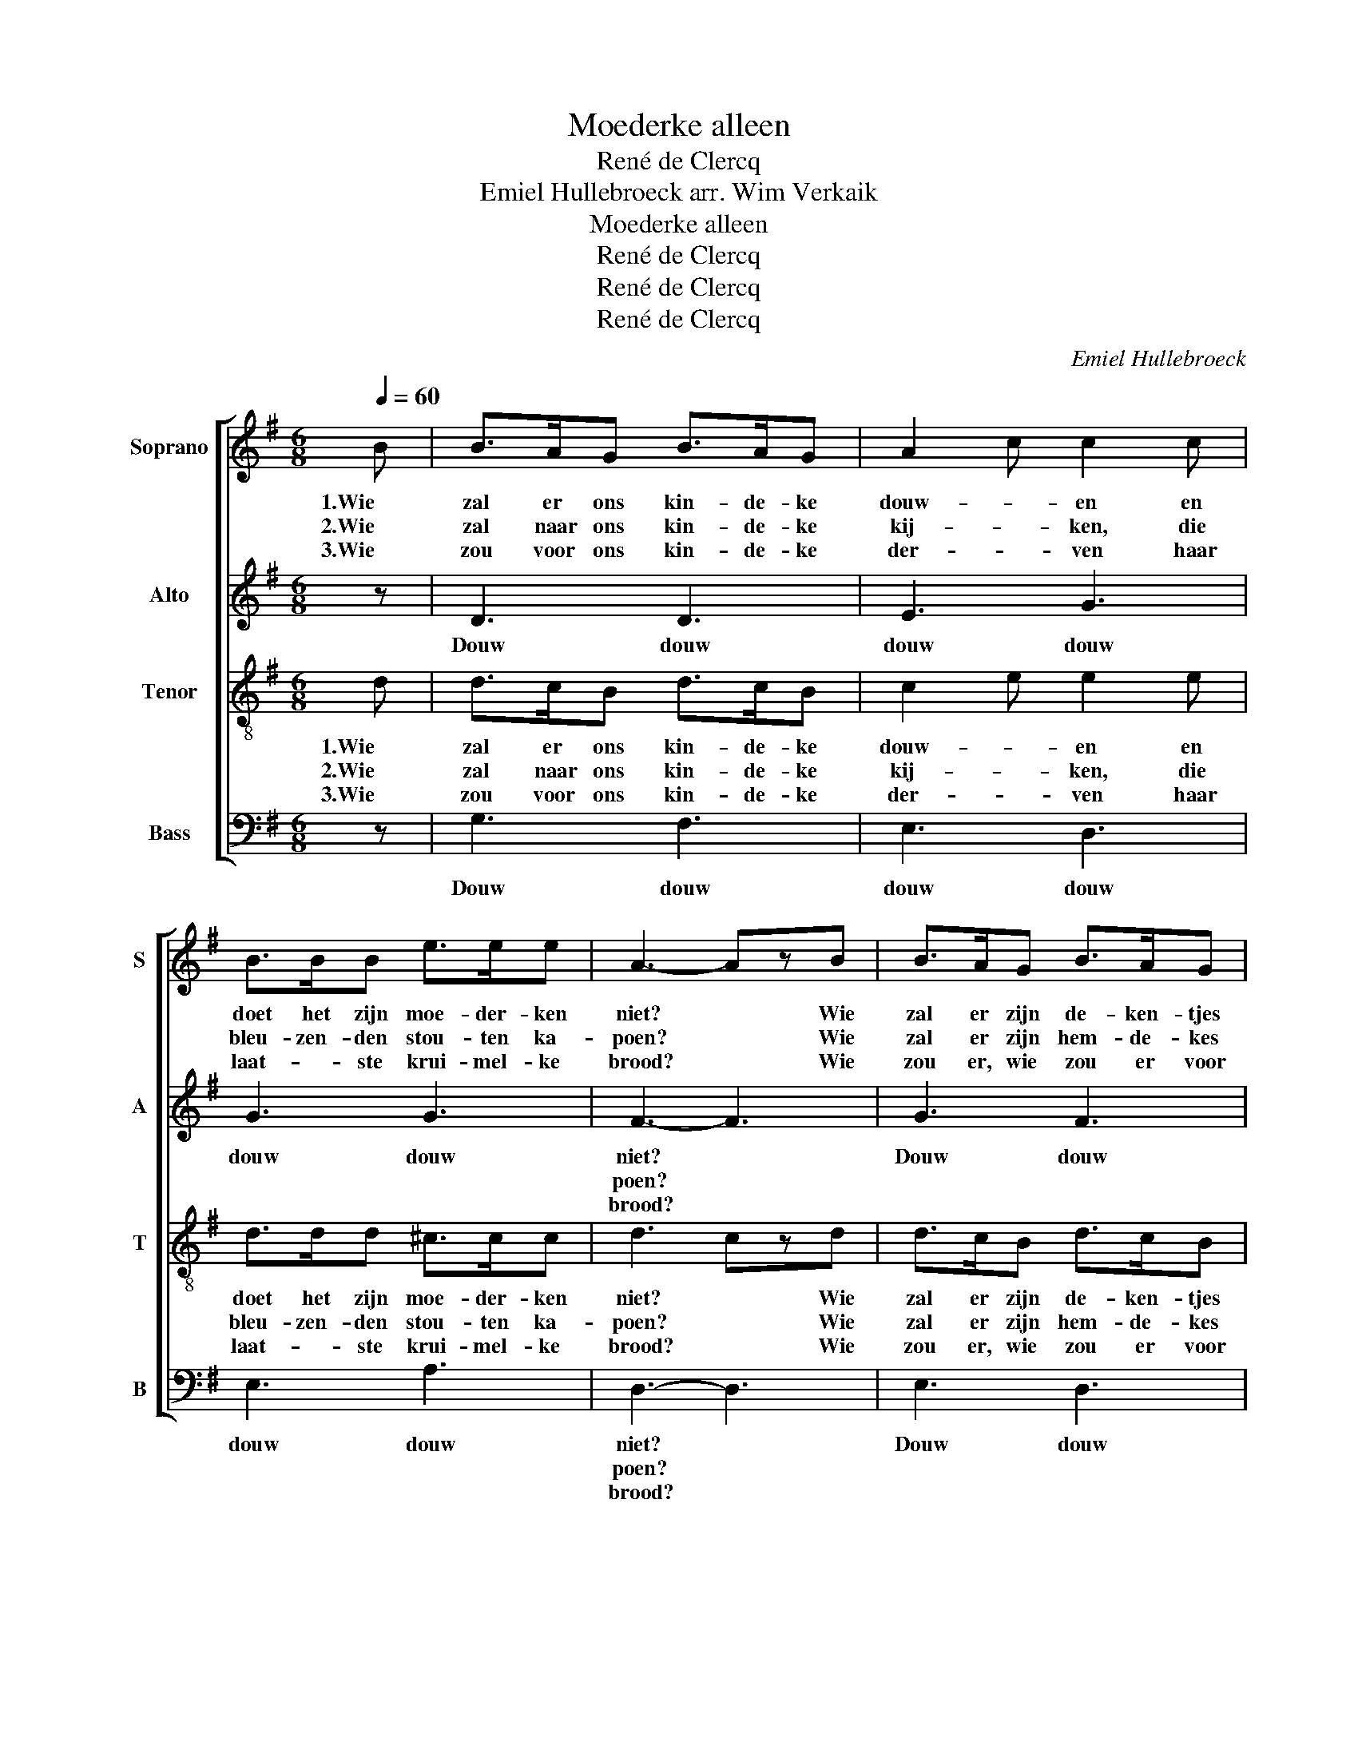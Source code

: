X:1
T:Moederke alleen
T:René de Clercq
T:Emiel Hullebroeck arr. Wim Verkaik
T:Moederke alleen
T:René de Clercq
T:René de Clercq
T:René de Clercq
C:Emiel Hullebroeck
Z:René de Clercq
%%score [ 1 2 3 4 ]
L:1/8
Q:1/4=60
M:6/8
K:G
V:1 treble nm="Soprano" snm="S"
V:2 treble nm="Alto" snm="A"
V:3 treble-8 nm="Tenor" snm="T"
V:4 bass nm="Bass" snm="B"
V:1
 B | B>AG B>AG | A2 c c2 c | B>BB e>ee | A3- AzB | B>AG B>AG | A2 c c2 c | B>BB e>ee | A3- A2 z | %9
w: 1.Wie|zal er ons kin- de- ke|douw- * en en|doet het zijn moe- der- ken|niet? * Wie|zal er zijn de- ken- tjes|vouw- * en, dat't|schaars door een hol- le- ken|ziet? *|
w: 2.Wie|zal naar ons kin- de- ke|kij- * ken, die|bleu- zen- den stou- ten ka-|poen? * Wie|zal er zijn hem- de- kes|strij- * ken, zijn|haar- ken in krul- le- kes|doen? *|
w: 3.Wie|zou voor ons kin- de- ke|der- * ven haar|laat- * ste krui- mel- ke|brood? * Wie|zou er, wie zou er voor|ster- * ven en|la- chen op kind en op|dood? *|
 d2 B d2 B | c>BA c3 | B2 G G>FG | A3 D3 | d2 B d2 B | ccc e3 | DDE FGA | G3- G2 z :| %17
w: Klei- ne, klei- ne|moe- der- k'al- leen|Douw, douw, douw- de- ri-|dei- ne.|Klei- ne, klei- ne|moe- der- k'al- leen.|Kan van uw wiegs- ke niet|scheên. *|
w: ||||||||
w: ||||||||
V:2
 z | D3 D3 | E3 G3 | G3 G3 | F3- F3 | G3 F3 | E3 D3 | G3 G3 | F3- F2 z | z6 | z6 | G2 E E>^DE | %12
w: |Douw douw|douw douw|douw douw|niet? *|Douw douw|douw douw|douw douw|ziet? *|||Douw, douw, douw- de- ri-|
w: ||||poen? *||||doen? *||||
w: ||||brood? *||||dood? *||||
 G3 F3 | z6 | z2 G G3 | A,A,A, DEF | D3- D2 z :| %17
w: dei- ne.||al- leen|Kan van uw wiegs- ke niet|scheên. *|
w: |||||
w: |||||
V:3
 d | d>cB d>cB | c2 e e2 e | d>dd ^c>cc | d3- czd | d>cB d>cB | c2 e e2 e | d>dd ^c>cc | d3- d2 z | %9
w: 1.Wie|zal er ons kin- de- ke|douw- * en en|doet het zijn moe- der- ken|niet? * Wie|zal er zijn de- ken- tjes|vouw- * en, dat't|schaars door een hol- le- ken|ziet? *|
w: 2.Wie|zal naar ons kin- de- ke|kij- * ken, die|bleu- zen- den stou- ten ka-|poen? * Wie|zal er zijn hem- de- kes|strij- * ken, zijn|haar- ken in krul- le- kes|doen? *|
w: 3.Wie|zou voor ons kin- de- ke|der- * ven haar|laat- * ste krui- mel- ke|brood? * Wie|zou er, wie zou er voor|ster- * ven en|la- chen op kind en op|dood? *|
 z6 | z6 | B2 B A>AA | d3 c3 | z6 | z2 c _B3 | dcB ABc | B3- B2 z :| %17
w: ||Douw, douw, douw- de- ri-|dei- ne.||al- leen|Kan van uw wiegs- ke niet|scheên. *|
w: ||||||||
w: ||||||||
V:4
 z | G,3 F,3 | E,3 D,3 | E,3 A,3 | D,3- D,3 | E,3 D,3 | C,3 B,,3 | A,,3 A,,3 | D,3- D,2 z | z6 | %10
w: |Douw douw|douw douw|douw douw|niet? *|Douw douw|douw douw|douw douw|ziet? *||
w: ||||poen? *||||doen? *||
w: ||||brood? *||||dood? *||
 z6 | E,2 D, ^C,>C,C, | D,3 D,3 | z6 | z2 C, ^C,3 | D,D,D, D,D,D, | [G,,G,]3- [G,,G,]2 z :| %17
w: |Douw, douw, douw- de- ri-|dei- ne.||al- leen|Kan van uw wiegs- ke niet|scheên. *|
w: |||||||
w: |||||||

